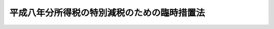 .. _H08HO018:

============================================
平成八年分所得税の特別減税のための臨時措置法
============================================

.. raw:: html
    
    
    <b>平成八年分所得税の特別減税のための臨時措置法<br>
    （平成八年三月三十一日法律第十八号）</b><br><br><div align="right">最終改正：平成一一年一二月二二日法律第一六〇号</div><br><p>
    </p><div class="arttitle"><a name="1000000000000000000000000000000000000000000000000100000000000000000000000000000">（趣旨）</a>
    </div><div class="item"><b>第一条</b>
    <a name="1000000000000000000000000000000000000000000000000100000000001000000000000000000"></a>
    　この法律は、平成八年分の所得税について、特別減税を行うため必要な事項を定めるものとする。
    </div>
    
    <p>
    </p><div class="arttitle"><a name="1000000000000000000000000000000000000000000000000200000000000000000000000000000">（定義）</a>
    </div><div class="item"><b>第二条</b>
    <a name="1000000000000000000000000000000000000000000000000200000000001000000000000000000"></a>
    　この法律において、次の各号に掲げる用語の意義は、当該各号に定めるところによる。
    <div class="number"><b><a name="1000000000000000000000000000000000000000000000000200000000001000000001000000000">一</a>
    </b>
    　居住者　<a href="/cgi-bin/idxrefer.cgi?H_FILE=%8f%ba%8e%6c%81%5a%96%40%8e%4f%8e%4f&amp;REF_NAME=%8f%8a%93%be%90%c5%96%40&amp;ANCHOR_F=&amp;ANCHOR_T=" target="inyo">所得税法</a>
    （昭和四十年法律第三十三号）<a href="/cgi-bin/idxrefer.cgi?H_FILE=%8f%ba%8e%6c%81%5a%96%40%8e%4f%8e%4f&amp;REF_NAME=%91%e6%93%f1%8f%f0%91%e6%88%ea%8d%80%91%e6%8e%4f%8d%86&amp;ANCHOR_F=1000000000000000000000000000000000000000000000000200000000001000000003000000000&amp;ANCHOR_T=1000000000000000000000000000000000000000000000000200000000001000000003000000000#1000000000000000000000000000000000000000000000000200000000001000000003000000000" target="inyo">第二条第一項第三号</a>
    に規定する居住者をいう。
    </div>
    <div class="number"><b><a name="1000000000000000000000000000000000000000000000000200000000001000000002000000000">二</a>
    </b>
    　非居住者　<a href="/cgi-bin/idxrefer.cgi?H_FILE=%8f%ba%8e%6c%81%5a%96%40%8e%4f%8e%4f&amp;REF_NAME=%8f%8a%93%be%90%c5%96%40%91%e6%95%53%98%5a%8f%5c%8e%6c%8f%f0%91%e6%88%ea%8d%80&amp;ANCHOR_F=1000000000000000000000000000000000000000000000016400000000001000000000000000000&amp;ANCHOR_T=1000000000000000000000000000000000000000000000016400000000001000000000000000000#1000000000000000000000000000000000000000000000016400000000001000000000000000000" target="inyo">所得税法第百六十四条第一項</a>
    各号に掲げる非居住者をいう。
    </div>
    <div class="number"><b><a name="1000000000000000000000000000000000000000000000000200000000001000000003000000000">三</a>
    </b>
    　特別減税前の所得税額　平成八年分の所得税につき、この法律の規定を適用せず、かつ、<a href="/cgi-bin/idxrefer.cgi?H_FILE=%8f%ba%8e%6c%81%5a%96%40%8e%4f%8e%4f&amp;REF_NAME=%8f%8a%93%be%90%c5%96%40%91%e6%93%f1%95%d2%91%e6%93%f1%8f%cd%91%e6%8e%6c%90%df&amp;ANCHOR_F=1002000000002000000004000000000000000000000000000000000000000000000000000000000&amp;ANCHOR_T=1002000000002000000004000000000000000000000000000000000000000000000000000000000#1002000000002000000004000000000000000000000000000000000000000000000000000000000" target="inyo">所得税法第二編第二章第四節</a>
    、第三章及び第四章並びに第百六十五条の規定、<a href="/cgi-bin/idxrefer.cgi?H_FILE=%8f%ba%8e%4f%93%f1%96%40%93%f1%98%5a&amp;REF_NAME=%91%64%90%c5%93%c1%95%ca%91%5b%92%75%96%40&amp;ANCHOR_F=&amp;ANCHOR_T=" target="inyo">租税特別措置法</a>
    （昭和三十二年法律第二十六号）<a href="/cgi-bin/idxrefer.cgi?H_FILE=%8f%ba%8e%4f%93%f1%96%40%93%f1%98%5a&amp;REF_NAME=%91%e6%8e%4f%8f%f0%82%cc%8e%4f%91%e6%8e%6c%8d%80&amp;ANCHOR_F=1000000000000000000000000000000000000000000000000300300000004000000000000000000&amp;ANCHOR_T=1000000000000000000000000000000000000000000000000300300000004000000000000000000#1000000000000000000000000000000000000000000000000300300000004000000000000000000" target="inyo">第三条の三第四項</a>
    後段、第八条の三第四項後段、第八条の四第一項後段、第九条、第九条の五第四項後段、第十条、第十条の二第三項及び第四項、第十条の三第三項から第五項まで及び第十一項、第十条の四第三項から第五項まで及び第十一項、第十条の五第三項から第五項まで及び第十一項、第十条の六第四項、第二十五条、第二十八条の四、第二十八条の五、第二章第四節第二款から第八款まで、第三十七条の十、第三十七条の十二、第三十九条、第四十条の二第二項、第二章第五節、第四十一条の七第二項、第四十一条の十四、第四十一条の十五並びに第四十一条の十七の規定、<a href="/cgi-bin/idxrefer.cgi?H_FILE=%8f%ba%8e%4f%93%f1%96%40%93%f1%98%5a&amp;REF_NAME=%91%64%90%c5%93%c1%95%ca%91%5b%92%75%96%40&amp;ANCHOR_F=&amp;ANCHOR_T=" target="inyo">租税特別措置法</a>
    の一部を改正する法律（平成三年法律第十六号）附則<a href="/cgi-bin/idxrefer.cgi?H_FILE=%8f%ba%8e%4f%93%f1%96%40%93%f1%98%5a&amp;REF_NAME=%91%e6%8b%e3%8f%f0&amp;ANCHOR_F=5000000000000000000000000000000000000000000000000000000000000000000000000000000&amp;ANCHOR_T=5000000000000000000000000000000000000000000000000000000000000000000000000000000#5000000000000000000000000000000000000000000000000000000000000000000000000000000" target="inyo">第九条</a>
    の規定、<a href="/cgi-bin/idxrefer.cgi?H_FILE=%8f%ba%8e%4f%93%f1%96%40%93%f1%98%5a&amp;REF_NAME=%91%64%90%c5%93%c1%95%ca%91%5b%92%75%96%40&amp;ANCHOR_F=&amp;ANCHOR_T=" target="inyo">租税特別措置法</a>
    の一部を改正する法律（平成五年法律第六十八号）附則<a href="/cgi-bin/idxrefer.cgi?H_FILE=%8f%ba%8e%4f%93%f1%96%40%93%f1%98%5a&amp;REF_NAME=%91%e6%93%f1%8f%f0&amp;ANCHOR_F=5000000000000000000000000000000000000000000000000000000000000000000000000000000&amp;ANCHOR_T=5000000000000000000000000000000000000000000000000000000000000000000000000000000#5000000000000000000000000000000000000000000000000000000000000000000000000000000" target="inyo">第二条</a>
    の規定、<a href="/cgi-bin/idxrefer.cgi?H_FILE=%8f%ba%8e%4f%93%f1%96%40%93%f1%98%5a&amp;REF_NAME=%91%64%90%c5%93%c1%95%ca%91%5b%92%75%96%40&amp;ANCHOR_F=&amp;ANCHOR_T=" target="inyo">租税特別措置法</a>
    の一部を改正する法律（平成六年法律第二十二号）附則<a href="/cgi-bin/idxrefer.cgi?H_FILE=%8f%ba%8e%4f%93%f1%96%40%93%f1%98%5a&amp;REF_NAME=%91%e6%8e%6c%8f%f0&amp;ANCHOR_F=5000000000000000000000000000000000000000000000000000000000000000000000000000000&amp;ANCHOR_T=5000000000000000000000000000000000000000000000000000000000000000000000000000000#5000000000000000000000000000000000000000000000000000000000000000000000000000000" target="inyo">第四条</a>
    、第九条第五項及び第十条の規定、<a href="/cgi-bin/idxrefer.cgi?H_FILE=%8f%ba%8e%4f%93%f1%96%40%93%f1%98%5a&amp;REF_NAME=%91%64%90%c5%93%c1%95%ca%91%5b%92%75%96%40&amp;ANCHOR_F=&amp;ANCHOR_T=" target="inyo">租税特別措置法</a>
    の一部を改正する法律（平成七年法律第五十五号）附則<a href="/cgi-bin/idxrefer.cgi?H_FILE=%8f%ba%8e%4f%93%f1%96%40%93%f1%98%5a&amp;REF_NAME=%91%e6%8b%e3%8f%f0%91%e6%93%f1%8d%80&amp;ANCHOR_F=5000000000000000000000000000000000000000000000000000000000000000000000000000000&amp;ANCHOR_T=5000000000000000000000000000000000000000000000000000000000000000000000000000000#5000000000000000000000000000000000000000000000000000000000000000000000000000000" target="inyo">第九条第二項</a>
    及び<a href="/cgi-bin/idxrefer.cgi?H_FILE=%8f%ba%8e%4f%93%f1%96%40%93%f1%98%5a&amp;REF_NAME=%91%e6%8e%4f%8d%80&amp;ANCHOR_F=5000000000000000000000000000000000000000000000000000000000000000000000000000000&amp;ANCHOR_T=5000000000000000000000000000000000000000000000000000000000000000000000000000000#5000000000000000000000000000000000000000000000000000000000000000000000000000000" target="inyo">第三項</a>
    、第十二条、第十七条並びに第十八条の規定、<a href="/cgi-bin/idxrefer.cgi?H_FILE=%8f%ba%8e%4f%93%f1%96%40%93%f1%98%5a&amp;REF_NAME=%91%64%90%c5%93%c1%95%ca%91%5b%92%75%96%40&amp;ANCHOR_F=&amp;ANCHOR_T=" target="inyo">租税特別措置法</a>
    の一部を改正する法律（平成八年法律第十七号）附則<a href="/cgi-bin/idxrefer.cgi?H_FILE=%8f%ba%8e%4f%93%f1%96%40%93%f1%98%5a&amp;REF_NAME=%91%e6%8e%6c%8f%f0&amp;ANCHOR_F=5000000000000000000000000000000000000000000000000000000000000000000000000000000&amp;ANCHOR_T=5000000000000000000000000000000000000000000000000000000000000000000000000000000#5000000000000000000000000000000000000000000000000000000000000000000000000000000" target="inyo">第四条</a>
    から<a href="/cgi-bin/idxrefer.cgi?H_FILE=%8f%ba%8e%4f%93%f1%96%40%93%f1%98%5a&amp;REF_NAME=%91%e6%98%5a%8f%f0&amp;ANCHOR_F=5000000000000000000000000000000000000000000000000000000000000000000000000000000&amp;ANCHOR_T=5000000000000000000000000000000000000000000000000000000000000000000000000000000#5000000000000000000000000000000000000000000000000000000000000000000000000000000" target="inyo">第六条</a>
    まで及び<a href="/cgi-bin/idxrefer.cgi?H_FILE=%8f%ba%8e%4f%93%f1%96%40%93%f1%98%5a&amp;REF_NAME=%91%e6%8b%e3%8f%f0&amp;ANCHOR_F=5000000000000000000000000000000000000000000000000000000000000000000000000000000&amp;ANCHOR_T=5000000000000000000000000000000000000000000000000000000000000000000000000000000#5000000000000000000000000000000000000000000000000000000000000000000000000000000" target="inyo">第九条</a>
    の規定、<a href="/cgi-bin/idxrefer.cgi?H_FILE=%8f%ba%93%f1%93%f1%96%40%88%ea%8e%b5%8c%dc&amp;REF_NAME=%8d%d0%8a%51%94%ed%8a%51%8e%d2%82%c9%91%ce%82%b7%82%e9%91%64%90%c5%82%cc%8c%b8%96%c6%81%41%92%a5%8e%fb%97%50%97%5c%93%99%82%c9%8a%d6%82%b7%82%e9%96%40%97%a5&amp;ANCHOR_F=&amp;ANCHOR_T=" target="inyo">災害被害者に対する租税の減免、徴収猶予等に関する法律</a>
    （昭和二十二年法律第百七十五号）<a href="/cgi-bin/idxrefer.cgi?H_FILE=%8f%ba%93%f1%93%f1%96%40%88%ea%8e%b5%8c%dc&amp;REF_NAME=%91%e6%93%f1%8f%f0&amp;ANCHOR_F=1000000000000000000000000000000000000000000000000200000000000000000000000000000&amp;ANCHOR_T=1000000000000000000000000000000000000000000000000200000000000000000000000000000#1000000000000000000000000000000000000000000000000200000000000000000000000000000" target="inyo">第二条</a>
    の規定、<a href="/cgi-bin/idxrefer.cgi?H_FILE=%95%bd%8e%b5%96%40%88%ea%88%ea&amp;REF_NAME=%8d%e3%90%5f%81%45%92%57%98%48%91%e5%90%6b%8d%d0%82%cc%94%ed%8d%d0%8e%d2%93%99%82%c9%8c%57%82%e9%8d%91%90%c5%8a%d6%8c%57%96%40%97%a5%82%cc%97%d5%8e%9e%93%c1%97%e1%82%c9%8a%d6%82%b7%82%e9%96%40%97%a5&amp;ANCHOR_F=&amp;ANCHOR_T=" target="inyo">阪神・淡路大震災の被災者等に係る国税関係法律の臨時特例に関する法律</a>
    （平成七年法律第十一号）<a href="/cgi-bin/idxrefer.cgi?H_FILE=%95%bd%8e%b5%96%40%88%ea%88%ea&amp;REF_NAME=%91%e6%94%aa%8f%f0%91%e6%88%ea%8d%80&amp;ANCHOR_F=1000000000000000000000000000000000000000000000000800000000001000000000000000000&amp;ANCHOR_T=1000000000000000000000000000000000000000000000000800000000001000000000000000000#1000000000000000000000000000000000000000000000000800000000001000000000000000000" target="inyo">第八条第一項</a>
    後段、第八条の二第一項後段及び第十二条から第十五条までの規定並びに<a href="/cgi-bin/idxrefer.cgi?H_FILE=%8f%ba%8e%6c%8e%6c%96%40%8e%b5%8b%e3&amp;REF_NAME=%8f%ac%8a%7d%8c%b4%8f%94%93%87%90%55%8b%bb%8a%4a%94%ad%93%c1%95%ca%91%5b%92%75%96%40&amp;ANCHOR_F=&amp;ANCHOR_T=" target="inyo">小笠原諸島振興開発特別措置法</a>
    （昭和四十四年法律第七十九号）<a href="/cgi-bin/idxrefer.cgi?H_FILE=%8f%ba%8e%6c%8e%6c%96%40%8e%b5%8b%e3&amp;REF_NAME=%91%e6%8f%5c%8c%dc%8f%f0&amp;ANCHOR_F=1000000000000000000000000000000000000000000000001500000000000000000000000000000&amp;ANCHOR_T=1000000000000000000000000000000000000000000000001500000000000000000000000000000#1000000000000000000000000000000000000000000000001500000000000000000000000000000" target="inyo">第十五条</a>
    の規定を適用して計算した所得税の額をいう。
    </div>
    <div class="number"><b><a name="1000000000000000000000000000000000000000000000000200000000001000000004000000000">四</a>
    </b>
    　確定申告書　<a href="/cgi-bin/idxrefer.cgi?H_FILE=%8f%ba%8e%6c%81%5a%96%40%8e%4f%8e%4f&amp;REF_NAME=%8f%8a%93%be%90%c5%96%40%91%e6%93%f1%8f%f0%91%e6%88%ea%8d%80%91%e6%8e%4f%8f%5c%8e%b5%8d%86&amp;ANCHOR_F=1000000000000000000000000000000000000000000000000200000000001000000037000000000&amp;ANCHOR_T=1000000000000000000000000000000000000000000000000200000000001000000037000000000#1000000000000000000000000000000000000000000000000200000000001000000037000000000" target="inyo">所得税法第二条第一項第三十七号</a>
    に規定する確定申告書（当該確定申告書に係る<a href="/cgi-bin/idxrefer.cgi?H_FILE=%8f%ba%8e%4f%8e%b5%96%40%98%5a%98%5a&amp;REF_NAME=%8d%91%90%c5%92%ca%91%a5%96%40&amp;ANCHOR_F=&amp;ANCHOR_T=" target="inyo">国税通則法</a>
    （昭和三十七年法律第六十六号）<a href="/cgi-bin/idxrefer.cgi?H_FILE=%8f%ba%8e%4f%8e%b5%96%40%98%5a%98%5a&amp;REF_NAME=%91%e6%8f%5c%8b%e3%8f%f0%91%e6%8e%4f%8d%80&amp;ANCHOR_F=1000000000000000000000000000000000000000000000001900000000003000000000000000000&amp;ANCHOR_T=1000000000000000000000000000000000000000000000001900000000003000000000000000000#1000000000000000000000000000000000000000000000001900000000003000000000000000000" target="inyo">第十九条第三項</a>
    に規定する修正申告書を含む。）をいう。
    </div>
    <div class="number"><b><a name="1000000000000000000000000000000000000000000000000200000000001000000005000000000">五</a>
    </b>
    　給与等　<a href="/cgi-bin/idxrefer.cgi?H_FILE=%8f%ba%8e%6c%81%5a%96%40%8e%4f%8e%4f&amp;REF_NAME=%8f%8a%93%be%90%c5%96%40%91%e6%95%53%94%aa%8f%5c%8e%4f%8f%f0%91%e6%88%ea%8d%80&amp;ANCHOR_F=1000000000000000000000000000000000000000000000018300000000001000000000000000000&amp;ANCHOR_T=1000000000000000000000000000000000000000000000018300000000001000000000000000000#1000000000000000000000000000000000000000000000018300000000001000000000000000000" target="inyo">所得税法第百八十三条第一項</a>
    に規定する給与等をいう。
    </div>
    <div class="number"><b><a name="1000000000000000000000000000000000000000000000000200000000001000000006000000000">六</a>
    </b>
    　源泉徴収　<a href="/cgi-bin/idxrefer.cgi?H_FILE=%8f%ba%8e%6c%81%5a%96%40%8e%4f%8e%4f&amp;REF_NAME=%8f%8a%93%be%90%c5%96%40%91%e6%93%f1%8f%f0%91%e6%88%ea%8d%80%91%e6%8e%6c%8f%5c%8c%dc%8d%86&amp;ANCHOR_F=1000000000000000000000000000000000000000000000000200000000001000000045000000000&amp;ANCHOR_T=1000000000000000000000000000000000000000000000000200000000001000000045000000000#1000000000000000000000000000000000000000000000000200000000001000000045000000000" target="inyo">所得税法第二条第一項第四十五号</a>
    に規定する源泉徴収をいう。
    </div>
    <div class="number"><b><a name="1000000000000000000000000000000000000000000000000200000000001000000007000000000">七</a>
    </b>
    　納税地　<a href="/cgi-bin/idxrefer.cgi?H_FILE=%8f%ba%8e%6c%81%5a%96%40%8e%4f%8e%4f&amp;REF_NAME=%8f%8a%93%be%90%c5%96%40%91%e6%88%ea%95%d2%91%e6%8c%dc%8f%cd&amp;ANCHOR_F=1001000000005000000000000000000000000000000000000000000000000000000000000000000&amp;ANCHOR_T=1001000000005000000000000000000000000000000000000000000000000000000000000000000#1001000000005000000000000000000000000000000000000000000000000000000000000000000" target="inyo">所得税法第一編第五章</a>
    に規定する納税地をいう。
    </div>
    </div>
    
    <p>
    </p><div class="arttitle"><a name="10000%E3%81%A6%E8%A8%88%E7%AE%97%E3%81%97%E3%81%9F%E9%87%91%E9%A1%8D%EF%BC%88%E5%BD%93%E8%A9%B2%E9%87%91%E9%A1%8D%E3%81%8C%E4%BA%94%E4%B8%87%E5%86%86%E3%82%92%E8%B6%85%E3%81%88%E3%82%8B%E5%A0%B4%E5%90%88%E3%81%AB%E3%81%AF%E3%80%81%E4%BA%94%E4%B8%87%E5%86%86%EF%BC%89%E3%81%A8%E3%81%99%E3%82%8B%E3%80%82%0A&lt;/DIV&gt;%0A%0A&lt;P&gt;%0A&lt;DIV%20class=" arttitle></a><a name="1000000000000000000000000000000000000000000000000500000000000000000000000000000">（居住者の確定申告に係る特別減税の額の控除）</a>
    </div><div class="item"><b>第五条</b>
    <a name="1000000000000000000000000000000000000000000000000500000000001000000000000000000"></a>
    　居住者の平成八年分の所得税に係る<a href="/cgi-bin/idxrefer.cgi?H_FILE=%8f%ba%8e%6c%81%5a%96%40%8e%4f%8e%4f&amp;REF_NAME=%8f%8a%93%be%90%c5%96%40%91%e6%95%53%93%f1%8f%5c%8f%f0%91%e6%88%ea%8d%80%91%e6%8e%4f%8d%86&amp;ANCHOR_F=1000000000000000000000000000000000000000000000012000000000001000000003000000000&amp;ANCHOR_T=1000000000000000000000000000000000000000000000012000000000001000000003000000000#1000000000000000000000000000000000000000000000012000000000001000000003000000000" target="inyo">所得税法第百二十条第一項第三号</a>
    及び<a href="/cgi-bin/idxrefer.cgi?H_FILE=%8f%ba%8e%6c%81%5a%96%40%8e%4f%8e%4f&amp;REF_NAME=%91%e6%8c%dc%8d%86&amp;ANCHOR_F=1000000000000000000000000000000000000000000000012000000000001000000005000000000&amp;ANCHOR_T=1000000000000000000000000000000000000000000000012000000000001000000005000000000#1000000000000000000000000000000000000000000000012000000000001000000005000000000" target="inyo">第五号</a>
    の規定の適用については、<a href="/cgi-bin/idxrefer.cgi?H_FILE=%8f%ba%8e%6c%81%5a%96%40%8e%4f%8e%4f&amp;REF_NAME=%93%af%8d%80%91%e6%8e%4f%8d%86&amp;ANCHOR_F=1000000000000000000000000000000000000000000000012000000000001000000003000000000&amp;ANCHOR_T=1000000000000000000000000000000000000000000000012000000000001000000003000000000#1000000000000000000000000000000000000000000000012000000000001000000003000000000" target="inyo">同項第三号</a>
    中「<a href="/cgi-bin/idxrefer.cgi?H_FILE=%8f%ba%8e%6c%81%5a%96%40%8e%4f%8e%4f&amp;REF_NAME=%91%e6%8e%4f%8f%cd&amp;ANCHOR_F=1000000000003000000000000000000000000000000000000000000000000000000000000000000&amp;ANCHOR_T=1000000000003000000000000000000000000000000000000000000000000000000000000000000#1000000000003000000000000000000000000000000000000000000000000000000000000000000" target="inyo">第三章</a>
    （税額の計算）」とあるのは「<a href="/cgi-bin/idxrefer.cgi?H_FILE=%8f%ba%8e%6c%81%5a%96%40%8e%4f%8e%4f&amp;REF_NAME=%91%e6%8e%4f%8f%cd&amp;ANCHOR_F=1000000000003000000000000000000000000000000000000000000000000000000000000000000&amp;ANCHOR_T=1000000000003000000000000000000000000000000000000000000000000000000000000000000#1000000000003000000000000000000000000000000000000000000000000000000000000000000" target="inyo">第三章</a>
    （税額の計算）及び平成八年分所得税の特別減税のための臨時措置法（平成八年法律第十八号）第三条（特別減税の額の控除）」と、<a href="/cgi-bin/idxrefer.cgi?H_FILE=%8f%ba%8e%6c%81%5a%96%40%8e%4f%8e%4f&amp;REF_NAME=%93%af%8d%80%91%e6%8c%dc%8d%86&amp;ANCHOR_F=1000000000000000000000000000000000000000000000012000000000001000000005000000000&amp;ANCHOR_T=1000000000000000000000000000000000000000000000012000000000001000000005000000000#1000000000000000000000000000000000000000000000012000000000001000000005000000000" target="inyo">同項第五号</a>
    中「又は当該申告書」とあるのは「若しくは当該申告書」と、「政令で定める金額がある場合には、当該金額」とあるのは「政令で定める金額又は平成八年分所得税の特別減税のための臨時措置法第八条若しくは第十条（居住者の平成八年一月から同年六月までの間に支払われた給与等に係る特別減税額の控除等）の規定により還付を受けた所得税の額がある場合には、これらの金額」とする。
    </div>
    
    <p>
    </p><div class="arttitle"><a name="1000000000000000000000000000000000000000000000000600000000000000000000000000000">（居住者の確定申告書の提出の特例）</a>
    </div><div class="item"><b>第六条</b>
    <a name="1000000000000000000000000000000000000000000000000600000000001000000000000000000"></a>
    　居住者の平成八年分の所得税に係る確定申告書の提出については、次に定めるところによる。
    <div class="number"><b><a name="1000000000000000000000000000000000000000000000000600000000001000000001000000000">一</a>
    </b>
    　<a href="/cgi-bin/idxrefer.cgi?H_FILE=%8f%ba%8e%6c%81%5a%96%40%8e%4f%8e%4f&amp;REF_NAME=%8f%8a%93%be%90%c5%96%40%91%e6%95%53%93%f1%8f%5c%8f%f0%91%e6%88%ea%8d%80&amp;ANCHOR_F=1000000000000000000000000000000000000000000000012000000000001000000000000000000&amp;ANCHOR_T=1000000000000000000000000000000000000000000000012000000000001000000000000000000#1000000000000000000000000000000000000000000000012000000000001000000000000000000" target="inyo">所得税法第百二十条第一項</a>
    の規定の適用については、<a href="/cgi-bin/idxrefer.cgi?H_FILE=%8f%ba%8e%6c%81%5a%96%40%8e%4f%8e%4f&amp;REF_NAME=%93%af%8d%80&amp;ANCHOR_F=1000000000000000000000000000000000000000000000012000000000001000000000000000000&amp;ANCHOR_T=1000000000000000000000000000000000000000000000012000000000001000000000000000000#1000000000000000000000000000000000000000000000012000000000001000000000000000000" target="inyo">同項</a>
    中「配当控除の額」とあるのは、「配当控除の額と平成八年分所得税の特別減税のための臨時措置法第三条（特別減税の額の控除）の規定により控除される特別減税の額との合計額」とする。
    </div>
    <div class="number"><b><a name="1000000000000000000000000000000000000000000000000600000000001000000002000000000">二</a>
    </b>
    　<a href="/cgi-bin/idxrefer.cgi?H_FILE=%8f%ba%8e%6c%81%5a%96%40%8e%4f%8e%4f&amp;REF_NAME=%8f%8a%93%be%90%c5%96%40%91%e6%95%53%93%f1%8f%5c%8f%f0%91%e6%8e%4f%8d%80%91%e6%8e%4f%8d%86&amp;ANCHOR_F=1000000000000000000000000000000000000000000000012000000000003000000003000000000&amp;ANCHOR_T=1000000000000000000000000000000000000000000000012000000000003000000003000000000#1000000000000000000000000000000000000000000000012000000000003000000003000000000" target="inyo">所得税法第百二十条第三項第三号</a>
    の規定の適用については、<a href="/cgi-bin/idxrefer.cgi?H_FILE=%8f%ba%8e%6c%81%5a%96%40%8e%4f%8e%4f&amp;REF_NAME=%93%af%8d%86&amp;ANCHOR_F=1000000000000000000000000000000000000000000000012000000000003000000003000000000&amp;ANCHOR_T=1000000000000000000000000000000000000000000000012000000000003000000003000000000#1000000000000000000000000000000000000000000000012000000000003000000003000000000" target="inyo">同号</a>
    中「交付される源泉徴収票」とあるのは、「交付される源泉徴収票（当該給与所得に係る第二十八条第一項（給与所得）に規定する給与等のうち第百八十五条第一項第三号（労働した日ごとに支払われる給与等）に掲げる給与等については、当該給与等の金額その他必要な事項を証する書類として財務省令で定めるものを含む。）」とする。
    </div>
    </div>
    
    <p>
    </p><div class="arttitle"><a name="1000000000000000000000000000000000000000000000000700000000000000000000000000000">（非居住者の確定申告に係る特別減税の額の控除等）</a>
    </div><div class="item"><b>第七条</b>
    <a name="1000000000000000000000000000000000000000000000000700000000001000000000000000000"></a>
    　前二条の規定は、非居住者の平成八年分の所得税に係る所得税の額の計算及び確定申告書の提出について準用する。
    </div>
    
    <p>
    </p><div class="arttitle"><a name="1000000000000000000000000000000000000000000000000800000000000000000000000000000">（居住者の平成八年一月から同年六月までの間に支払われた給与等に係る特別減税額の控除）</a>
    </div><div class="item"><b>第八条</b>
    <a name="1000000000000000000000000000000000000000000000000800000000001000000000000000000"></a>
    　給与等の支払者（以下この項、次条第二項及び第十一条において「給与支払者」という。）は、当該給与支払者から平成八年一月一日から同年六月三十日までの間に主たる給与等（居住者が<a href="/cgi-bin/idxrefer.cgi?H_FILE=%8f%ba%8e%6c%81%5a%96%40%8e%4f%8e%4f&amp;REF_NAME=%8f%8a%93%be%90%c5%96%40%91%e6%95%53%8b%e3%8f%5c%8e%6c%8f%f0%91%e6%8e%6c%8d%80&amp;ANCHOR_F=1000000000000000000000000000000000000000000000019400000000004000000000000000000&amp;ANCHOR_T=1000000000000000000000000000000000000000000000019400000000004000000000000000000#1000000000000000000000000000000000000000000000019400000000004000000000000000000" target="inyo">所得税法第百九十四条第四項</a>
    に規定する給与所得者の扶養控除等申告書の提出の際に経由した給与支払者から支払を受ける給与等をいう。以下この項及び第十一条において同じ。）の支払を受ける居住者で、かつ、同年六月一日において当該給与支払者から主たる給与等の支払を受ける者であるものに対し、同年六月（当該給与支払者がこの項の規定による還付を同月以外の月において行うことにつき相当の理由があると認められる場合には、政令で定めるところにより、源泉徴収に係る所得税の納税地の所轄税務署長が当該還付を行うことが適当であると認めた月）において、同年一月一日から同年六月三十日までの間に支払われた当該居住者に対する同年中の主たる給与等（次条第一項の規定の適用を受けたものを除く。）につき<a href="/cgi-bin/idxrefer.cgi?H_FILE=%8f%ba%8e%6c%81%5a%96%40%8e%4f%8e%4f&amp;REF_NAME=%93%af%96%40%91%e6%8e%6c%95%d2%91%e6%93%f1%8f%cd%91%e6%88%ea%90%df&amp;ANCHOR_F=1004000000002000000001000000000000000000000000000000000000000000000000000000000&amp;ANCHOR_T=1004000000002000000001000000000000000000000000000000000000000000000000000000000#1004000000002000000001000000000000000000000000000000000000000000000000000000000" target="inyo">同法第四編第二章第一節</a>
    の規定及び<a href="/cgi-bin/idxrefer.cgi?H_FILE=%8f%ba%8e%6c%81%5a%96%40%8e%4f%8e%4f&amp;REF_NAME=%93%af%96%40&amp;ANCHOR_F=&amp;ANCHOR_T=" target="inyo">同法</a>
    別表第二から別表第四までにより徴収された所得税の額の合計額に百分の十五を乗じて計算した金額（当該金額が二万五千円を超える場合には、二万五千円）に相当する所得税を還付しなければならない。
    </div>
    <div class="item"><b><a name="1000000000000000000000000000000000000000000000000800000000002000000000000000000">２</a>
    </b>
    　前項に定めるもののほか、同項の規定による所得税の還付をする場合におけるその還付の方法、源泉徴収に関する<a href="/cgi-bin/idxrefer.cgi?H_FILE=%8f%ba%8e%6c%81%5a%96%40%8e%4f%8e%4f&amp;REF_NAME=%8f%8a%93%be%90%c5%96%40&amp;ANCHOR_F=&amp;ANCHOR_T=" target="inyo">所得税法</a>
    の規定の適用その他同項の規定の適用に関し必要な事項は、政令で定める。
    </div>
    
    <p>
    </p><div class="arttitle"><a name="1000000000000000000000000000000000000000000000000900000000000000000000000000000">（居住者の年末調整に係る給与特別減税額の控除）</a>
    </div><div class="item"><b>第九条</b>
    <a name="1000000000000000000000000000000000000000000000000900000000001000000000000000000"></a>
    　居住者の平成八年中に支払の確定した給与等に対する<a href="/cgi-bin/idxrefer.cgi?H_FILE=%8f%ba%8e%6c%81%5a%96%40%8e%4f%8e%4f&amp;REF_NAME=%8f%8a%93%be%90%c5%96%40%91%e6%95%53%8b%e3%8f%5c%8f%f0&amp;ANCHOR_F=1000000000000000000000000000000000000000000000019000000000000000000000000000000&amp;ANCHOR_T=1000000000000000000000000000000000000000000000019000000000000000000000000000000#1000000000000000000000000000000000000000000000019000000000000000000000000000000" target="inyo">所得税法第百九十条</a>
    の規定の適用については、<a href="/cgi-bin/idxrefer.cgi?H_FILE=%8f%ba%8e%6c%81%5a%96%40%8e%4f%8e%4f&amp;REF_NAME=%93%af%8f%f0%91%e6%88%ea%8d%86&amp;ANCHOR_F=1000000000000000000000000000000000000000000000019000000000001000000001000000000&amp;ANCHOR_T=1000000000000000000000000000000000000000000000019000000000001000000001000000000#1000000000000000000000000000000000000000000000019000000000001000000001000000000" target="inyo">同条第一号</a>
    に掲げる所得税の額の合計額は、当該合計額に相当する金額から前条第一項の規定により還付を受けた所得税の額を控除した金額に相当する金額とし、<a href="/cgi-bin/idxrefer.cgi?H_FILE=%8f%ba%8e%6c%81%5a%96%40%8e%4f%8e%4f&amp;REF_NAME=%93%af%96%40%91%e6%95%53%8b%e3%8f%5c%8f%f0%91%e6%93%f1%8d%86&amp;ANCHOR_F=1000000000000000000000000000000000000000000000019000000000001000000002000000000&amp;ANCHOR_T=1000000000000000000000000000000000000000000000019000000000001000000002000000000#1000000000000000000000000000000000000000000000019000000000001000000002000000000" target="inyo">同法第百九十条第二号</a>
    に掲げる税額は、当該税額に相当する金額から給与特別減税額を控除した金額に相当する金額とする。
    </div>
    <div class="item"><b><a name="1000000000000000000000000000000000000000000000000900000000002000000000000000000">２</a>
    </b>
    　前項に規定する給与特別減税額とは、居住者が<a href="/cgi-bin/idxrefer.cgi?H_FILE=%8f%ba%8e%6c%81%5a%96%40%8e%4f%8e%4f&amp;REF_NAME=%8f%8a%93%be%90%c5%96%40%91%e6%95%53%8b%e3%8f%5c%8e%6c%8f%f0%91%e6%8e%6c%8d%80&amp;ANCHOR_F=1000000000000000000000000000000000000000000000019400000000004000000000000000000&amp;ANCHOR_T=1000000000000000000000000000000000000000000000019400000000004000000000000000000#1000000000000000000000000000000000000000000000019400000000004000000000000000000" target="inyo">所得税法第百九十四条第四項</a>
    に規定する給与所得者の扶養控除等申告書の提出の際に経由した給与支払者から平成八年中に支払を受けた給与等につき<a href="/cgi-bin/idxrefer.cgi?H_FILE=%8f%ba%8e%6c%81%5a%96%40%8e%4f%8e%4f&amp;REF_NAME=%93%af%96%40%91%e6%95%53%8b%e3%8f%5c%8f%f0&amp;ANCHOR_F=1000000000000000000000000000000000000000000000019000000000000000000000000000000&amp;ANCHOR_T=1000000000000000000000000000000000000000000000019000000000000000000000000000000#1000000000000000000000000000000000000000000000019000000000000000000000000000000" target="inyo">同法第百九十条</a>
    の規定（<a href="/cgi-bin/idxrefer.cgi?H_FILE=%8f%ba%8e%4f%93%f1%96%40%93%f1%98%5a&amp;REF_NAME=%91%64%90%c5%93%c1%95%ca%91%5b%92%75%96%40%91%e6%8e%6c%8f%5c%88%ea%8f%f0%82%cc%93%f1&amp;ANCHOR_F=1000000000000000000000000000000000000000000000004100200000000000000000000000000&amp;ANCHOR_T=1000000000000000000000000000000000000000000000004100200000000000000000000000000#1000000000000000000000000000000000000000000000004100200000000000000000000000000" target="inyo">租税特別措置法第四十一条の二</a>
    の規定、<a href="/cgi-bin/idxrefer.cgi?H_FILE=%8f%ba%8e%4f%93%f1%96%40%93%f1%98%5a&amp;REF_NAME=%91%64%90%c5%93%c1%95%ca%91%5b%92%75%96%40&amp;ANCHOR_F=&amp;ANCHOR_T=" target="inyo">租税特別措置法</a>
    の一部を改正する法律（平成三年法律第十六号）附則<a href="/cgi-bin/idxrefer.cgi?H_FILE=%8f%ba%8e%4f%93%f1%96%40%93%f1%98%5a&amp;REF_NAME=%91%e6%8b%e3%8f%f0&amp;ANCHOR_F=5000000000000000000000000000000000000000000000000000000000000000000000000000000&amp;ANCHOR_T=5000000000000000000000000000000000000000000000000000000000000000000000000000000#5000000000000000000000000000000000000000000000000000000000000000000000000000000" target="inyo">第九条</a>
    の規定、<a href="/cgi-bin/idxrefer.cgi?H_FILE=%8f%ba%8e%4f%93%f1%96%40%93%f1%98%5a&amp;REF_NAME=%91%64%90%c5%93%c1%95%ca%91%5b%92%75%96%40&amp;ANCHOR_F=&amp;ANCHOR_T=" target="inyo">租税特別措置法</a>
    の一部を改正する法律（平成五年法律第六十八号）附則<a href="/cgi-bin/idxrefer.cgi?H_FILE=%8f%ba%8e%4f%93%f1%96%40%93%f1%98%5a&amp;REF_NAME=%91%e6%93%f1%8f%f0&amp;ANCHOR_F=5000000000000000000000000000000000000000000000000000000000000000000000000000000&amp;ANCHOR_T=5000000000000000000000000000000000000000000000000000000000000000000000000000000#5000000000000000000000000000000000000000000000000000000000000000000000000000000" target="inyo">第二条</a>
    の規定又は<a href="/cgi-bin/idxrefer.cgi?H_FILE=%8f%ba%8e%4f%93%f1%96%40%93%f1%98%5a&amp;REF_NAME=%91%64%90%c5%93%c1%95%ca%91%5b%92%75%96%40&amp;ANCHOR_F=&amp;ANCHOR_T=" target="inyo">租税特別措置法</a>
    の一部を改正する法律（平成七年法律第五十五号）附則<a href="/cgi-bin/idxrefer.cgi?H_FILE=%8f%ba%8e%4f%93%f1%96%40%93%f1%98%5a&amp;REF_NAME=%91%e6%8f%5c%94%aa%8f%f0&amp;ANCHOR_F=5000000000000000000000000000000000000000000000000000000000000000000000000000000&amp;ANCHOR_T=5000000000000000000000000000000000000000000000000000000000000000000000000000000#5000000000000000000000000000000000000000000000000000000000000000000000000000000" target="inyo">第十八条</a>
    の規定の適用がある場合には、これらの規定を含む。）を適用して求めた<a href="/cgi-bin/idxrefer.cgi?H_FILE=%8f%ba%8e%6c%81%5a%96%40%8e%4f%8e%4f&amp;REF_NAME=%8f%8a%93%be%90%c5%96%40%91%e6%95%53%8b%e3%8f%5c%8f%f0%91%e6%93%f1%8d%86&amp;ANCHOR_F=1000000000000000000000000000000000000000000000019000000000002000000002000000000&amp;ANCHOR_T=1000000000000000000000000000000000000000000000019000000000002000000002000000000#1000000000000000000000000000000000000000000000019000000000002000000002000000000" target="inyo">所得税法第百九十条第二号</a>
    に掲げる税額に百分の十五を乗じて計算した金額（当該金額が五万円を超える場合には、五万円）とする。
    </div>
    <div class="item"><b><a name="1000000000000000000000000000000000000000000000000900000000003000000000000000000">３</a>
    </b>
    　第一項の規定の適用がある場合における<a href="/cgi-bin/idxrefer.cgi?H_FILE=%8f%ba%8e%6c%81%5a%96%40%8e%4f%8e%4f&amp;REF_NAME=%8f%8a%93%be%90%c5%96%40%91%e6%93%f1%8f%f0%91%e6%88%ea%8d%80%91%e6%8e%6c%8f%5c%8c%dc%8d%86&amp;ANCHOR_F=1000000000000000000000000000000000000000000000000200000000001000000045000000000&amp;ANCHOR_T=1000000000000000000000000000000000000000000000000200000000001000000045000000000#1000000000000000000000000000000000000000000000000200000000001000000045000000000" target="inyo">所得税法第二条第一項第四十五号</a>
    の規定の適用については、<a href="/cgi-bin/idxrefer.cgi?H_FILE=%8f%ba%8e%6c%81%5a%96%40%8e%4f%8e%4f&amp;REF_NAME=%93%af%8d%86&amp;ANCHOR_F=1000000000000000000000000000000000000000000000000200000000001000000045000000000&amp;ANCHOR_T=1000000000000000000000000000000000000000000000000200000000001000000045000000000#1000000000000000000000000000000000000000000000000200000000001000000045000000000" target="inyo">同号</a>
    中「<a href="/cgi-bin/idxrefer.cgi?H_FILE=%8f%ba%8e%6c%81%5a%96%40%8e%4f%8e%4f&amp;REF_NAME=%91%e6%98%5a%8f%cd&amp;ANCHOR_F=1000000000006000000000000000000000000000000000000000000000000000000000000000000&amp;ANCHOR_T=1000000000006000000000000000000000000000000000000000000000000000000000000000000#1000000000006000000000000000000000000000000000000000000000000000000000000000000" target="inyo">第六章</a>
    まで（源泉徴収）」とあるのは、「第六章まで（源泉徴収）及び平成八年分所得税の特別減税のための臨時措置法第九条第一項（居住者の年末調整に係る給与特別減税額の控除）」とする。
    </div>
    
    <p>
    </p><div class="arttitle"><a name="1000000000000000000000000000000000000000000000001000000000000000000000000000000">（居住者の平成八年中に支払われた公的年金等に係る特別減税額の控除）</a>
    </div><div class="item"><b>第十条</b>
    <a name="1000000000000000000000000000000000000000000000001000000000001000000000000000000"></a>
    　<a href="/cgi-bin/idxrefer.cgi?H_FILE=%8f%ba%8e%6c%81%5a%96%40%8e%4f%8e%4f&amp;REF_NAME=%8f%8a%93%be%90%c5%96%40%91%e6%93%f1%95%53%8e%4f%8f%f0%82%cc%93%f1&amp;ANCHOR_F=1000000000000000000000000000000000000000000000020300200000000000000000000000000&amp;ANCHOR_T=1000000000000000000000000000000000000000000000020300200000000000000000000000000#1000000000000000000000000000000000000000000000020300200000000000000000000000000" target="inyo">所得税法第二百三条の二</a>
    に規定する公的年金等（以下この項及び次条において「公的年金等」という。）の支払をする者（以下この項及び次条において「公的年金支払者」という。）は、当該公的年金支払者から平成八年中に公的年金等（居住者が<a href="/cgi-bin/idxrefer.cgi?H_FILE=%8f%ba%8e%6c%81%5a%96%40%8e%4f%8e%4f&amp;REF_NAME=%93%af%96%40%91%e6%93%f1%95%53%8e%4f%8f%f0%82%cc%8c%dc%91%e6%8e%6c%8d%80&amp;ANCHOR_F=1000000000000000000000000000000000000000000000020300500000004000000000000000000&amp;ANCHOR_T=1000000000000000000000000000000000000000000000020300500000004000000000000000000#1000000000000000000000000000000000000000000000020300500000004000000000000000000" target="inyo">同法第二百三条の五第四項</a>
    に規定する公的年金等の受給者の扶養親族等申告書の提出の際に経由した公的年金支払者から支払を受けるものに限る。以下この項及び次条において同じ。）の支払を受ける居住者で、かつ、次の各号に掲げる者に該当するものに対し、当該各号に定める期間に属する最終の支払月（当該公的年金支払者がこの項の規定による還付を当該最終の支払月以外の月において行うことにつき相当の理由があると認められる場合には、政令で定めるところにより、源泉徴収に係る所得税の納税地の所轄税務署長が当該還付を行うことが適当であると認めた月）において、当該各号に定める期間内に支払われた当該居住者に対する同年中の公的年金等につき<a href="/cgi-bin/idxrefer.cgi?H_FILE=%8f%ba%8e%6c%81%5a%96%40%8e%4f%8e%4f&amp;REF_NAME=%93%af%96%40%91%e6%8e%6c%95%d2%91%e6%8e%4f%8f%cd%82%cc%93%f1&amp;ANCHOR_F=1004000000003002000000000000000000000000000000000000000000000000000000000000000&amp;ANCHOR_T=1004000000003002000000000000000000000000000000000000000000000000000000000000000#100400000000300200000000000000000000000000000000000000000000000000000000000000%E4%B8%80%E6%97%A5%EF%BC%88%E6%94%BF%E4%BB%A4%E3%81%A7%E5%AE%9A%E3%82%81%E3%82%8B%E5%85%AC%E7%9A%84%E5%B9%B4%E9%87%91%E7%AD%89%E3%81%AB%E3%81%82%E3%81%A3%E3%81%A6%E3%81%AF%E3%80%81%E6%94%BF%E4%BB%A4%E3%81%A7%E5%AE%9A%E3%82%81%E3%82%8B%E6%97%A5%EF%BC%89%E3%81%AB%E3%81%8A%E3%81%84%E3%81%A6%E5%BD%93%E8%A9%B2%E5%85%AC%E7%9A%84%E5%B9%B4%E9%87%91%E6%94%AF%E6%89%95%E8%80%85%E3%81%8B%E3%82%89%E5%85%AC%E7%9A%84%E5%B9%B4%E9%87%91%E7%AD%89%E3%81%AE%E6%94%AF%E6%89%95%E3%82%92%E5%8F%97%E3%81%91%E3%82%8B%E8%80%85%E3%81%A7%E3%81%82%E3%82%8B%E8%80%85%E3%80%80%E5%90%8C%E5%B9%B4%E4%B8%80%E6%9C%88%E3%81%8B%E3%82%89%E5%90%8C%E5%B9%B4%E5%85%AD%E6%9C%88%E3%81%BE%E3%81%A7%E3%81%AE%E6%9C%9F%E9%96%93%0A&lt;/DIV&gt;%0A&lt;DIV%20class=" number><b><a name="1000000000000000000000000000000000000000000000001000000000001000000002000000000">二</a>
    </b>
    　平成八年十二月一日（政令で定める公的年金等にあっては、政令で定める日）において当該公的年金支払者から公的年金等の支払を受ける者である者　同年七月から同年十二月までの期間
    </a></div>
    
    <div class="item"><b><a name="1000000000000000000000000000000000000000000000001000000000002000000000000000000">２</a>
    </b>
    　前項に定めるもののほか、同項の規定による所得税の還付をする場合におけるその還付の方法、源泉徴収に関する<a href="/cgi-bin/idxrefer.cgi?H_FILE=%8f%ba%8e%6c%81%5a%96%40%8e%4f%8e%4f&amp;REF_NAME=%8f%8a%93%be%90%c5%96%40&amp;ANCHOR_F=&amp;ANCHOR_T=" target="inyo">所得税法</a>
    の規定の適用その他同項の規定の適用に関し必要な事項は、政令で定める。
    </div>
    
    <p>
    </p><div class="arttitle"><a name="1000000000000000000000000000000000000000000000001100000000000000000000000000000">（還付金の支払明細書）</a>
    </div><div class="item"><b>第十一条</b>
    <a name="1000000000000000000000000000000000000000000000001100000000001000000000000000000"></a>
    　主たる給与等の支払を受ける居住者又は公的年金等の支払を受ける居住者に対し第八条第一項又は前条第一項の規定により所得税の還付をする給与支払者又は公的年金支払者は、財務省令で定めるところにより、その還付金の額その他必要な事項を記載した支払明細書を、その還付の際、その還付を受ける者に交付しなければならない。
    </div>
    
    <p>
    </p><div class="arttitle"><a name="1000000000000000000000000000000000000000000000001200000000000000000000000000000">（政令への委任）</a>
    </div><div class="item"><b>第十二条</b>
    <a name="1000000000000000000000000000000000000000000000001200000000001000000000000000000"></a>
    　第五条から前条までに定めるもののほか、この法律の適用がある場合における<a href="/cgi-bin/idxrefer.cgi?H_FILE=%8f%ba%8e%6c%81%5a%96%40%8e%4f%8e%4f&amp;REF_NAME=%8f%8a%93%be%90%c5%96%40&amp;ANCHOR_F=&amp;ANCHOR_T=" target="inyo">所得税法</a>
    その他の法令の規定に関する必要な技術的読替えその他この法律の適用に関し必要な事項は、政令で定める。
    </div>
    
    
    <br><a name="5000000000000000000000000000000000000000000000000000000000000000000000000000000"></a>
    　　　<a name="5000000001000000000000000000000000000000000000000000000000000000000000000000000"><b>附　則</b></a>
    <br><p>
    </p><div class="arttitle">（施行期日）</div>
    <div class="item"><b>第一条</b>
    　この法律は、平成八年四月一日から施行する。
    </div>
    
    <p>
    </p><div class="arttitle">（確定申告に係る特別減税の額の控除に関する経過措置）</div>
    <div class="item"><b>第二条</b>
    　第五条から第七条までの規定は、この法律の施行の日（以下「施行日」という。）以後に提出する確定申告書に係る平成八年分の所得税について適用する。
    </div>
    
    <p>
    </p><div class="arttitle">（居住者の年末調整に係る給与特別減税額の控除に関する経過措置）</div>
    <div class="item"><b>第三条</b>
    　第九条の規定は、平成八年中に支払うべき給与等でその最後に支払をする日が施行日以後であるものについて適用する。
    </div>
    
    <p>
    </p><div class="arttitle">（施行日前に出国をした者に係る更正の請求）</div>
    <div class="item"><b>第四条</b>
    　施行日前に平成八年分の所得税につき所得税法第百二十七条（同法第百六十六条において準用する場合を含む。）の規定による確定申告書を提出した者及び施行日前に同年分の所得税につき国税通則法第二十五条の規定による決定を受けた者は、当該確定申告書に記載された事項又は当該決定に係る事項（これらの事項につき施行日前に同法第十九条第三項に規定する修正申告書の提出又は同法第二十四条若しくは第二十六条の規定による更正があった場合には、その申告又は更正後の事項）につきこの法律の規定の適用により異動を生ずることとなったときは、その異動を生ずることとなった事項について、施行日から一年以内に、税務署長に対し、国税通則法第二十三条第一項の更正の請求をすることができる。
    </div>
    
    <br>　　　<a name="5000000002000000000000000000000000000000000000000000000000000000000000000000000"><b>附　則　（平成一一年一二月二二日法律第一六〇号）　抄</b></a>
    <br><p>
    </p><div class="arttitle">（施行期日）</div>
    <div class="item"><b>第一条</b>
    　この法律（第二条及び第三条を除く。）は、平成十三年一月六日から施行する。
    </div>
    
    <br><br>